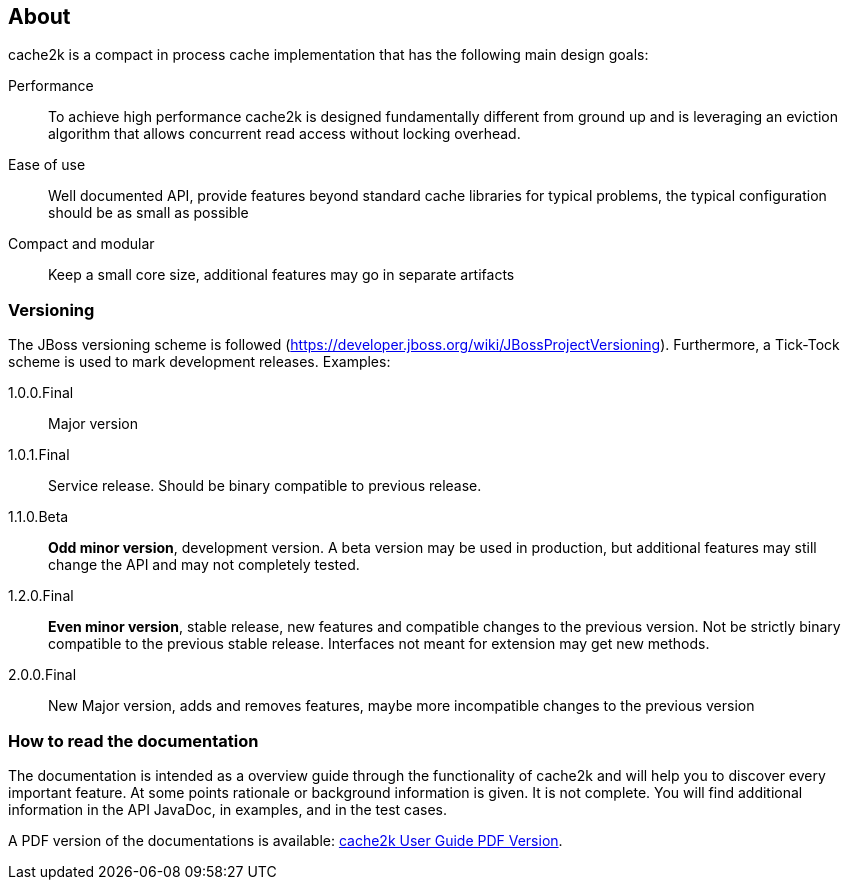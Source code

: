 == About

cache2k is a compact in process cache implementation that has the following main design goals:

Performance:: To achieve high performance cache2k is designed fundamentally different from ground up
  and is leveraging an eviction algorithm that allows concurrent read access without locking overhead.
Ease of use:: Well documented API, provide features beyond standard cache libraries for typical problems,
  the typical configuration should be as small as possible
Compact and modular:: Keep a small core size, additional features may go in separate artifacts

=== Versioning

The JBoss versioning scheme is followed (https://developer.jboss.org/wiki/JBossProjectVersioning).
Furthermore, a Tick-Tock scheme is used to mark development releases. Examples:

1.0.0.Final:: Major version
1.0.1.Final:: Service release. Should be binary compatible to previous release.
1.1.0.Beta:: *Odd minor version*, development version. A beta version may be used in production, but
 additional features may still change the API and may not completely tested.
1.2.0.Final:: *Even minor version*, stable release, new features and compatible changes to the previous version.
     Not be strictly binary compatible to the previous stable release. Interfaces not meant for
     extension may get new methods.
2.0.0.Final:: New Major version, adds and removes features, maybe more incompatible changes to the previous version

=== How to read the documentation

The documentation is intended as a overview guide through the functionality of cache2k and will help
you to discover every important feature. At some points rationale or background
information is given. It is not complete. You will find additional information in the API JavaDoc,
in examples, and in the test cases.

A PDF version of the documentations is available: link:user-guide.pdf[cache2k User Guide PDF Version].